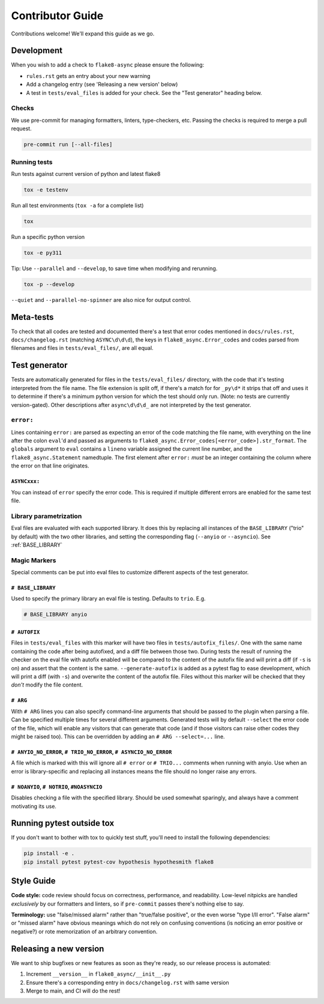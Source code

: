 *****************
Contributor Guide
*****************

Contributions welcome!  We'll expand this guide as we go.

Development
===========

When you wish to add a check to ``flake8-async`` please ensure the following:

- ``rules.rst`` gets an entry about your new warning
- Add a changelog entry (see 'Releasing a new version' below)
- A test in ``tests/eval_files`` is added for your check. See the "Test generator" heading below.

Checks
------
We use pre-commit for managing formatters, linters, type-checkers, etc. Passing the checks is required to merge a pull request.

.. code-block::

  pre-commit run [--all-files]


Running tests
-------------
Run tests against current version of python and latest flake8

.. code-block::

  tox -e testenv

Run all test environments (``tox -a`` for a complete list)

.. code-block::

  tox

Run a specific python version

.. code-block::

   tox -e py311

Tip: Use ``--parallel`` and ``--develop``, to save time when modifying and rerunning.

.. code-block::

  tox -p --develop

``--quiet`` and ``--parallel-no-spinner`` are also nice for output control.

Meta-tests
==========
To check that all codes are tested and documented there's a test that error codes mentioned in ``docs/rules.rst``, ``docs/changelog.rst`` (matching ``ASYNC\d\d\d``), the keys in ``flake8_async.Error_codes`` and codes parsed from filenames and files in ``tests/eval_files/``, are all equal.

Test generator
==============
Tests are automatically generated for files in the ``tests/eval_files/`` directory, with the code that it's testing interpreted from the file name. The file extension is split off, if there's a match for for ``_py\d*`` it strips that off and uses it to determine if there's a minimum python version for which the test should only run. (Note: no tests are currently version-gated). Other descriptions after ``async\d\d\d_`` are not interpreted by the test generator.

``error:``
----------
Lines containing ``error:`` are parsed as expecting an error of the code matching the file name, with everything on the line after the colon ``eval``'d and passed as arguments to ``flake8_async.Error_codes[<error_code>].str_format``. The ``globals`` argument to ``eval`` contains a ``lineno`` variable assigned the current line number, and the ``flake8_async.Statement`` namedtuple. The first element after ``error:`` *must* be an integer containing the column where the error on that line originates.

``ASYNCxxx:``
^^^^^^^^^^^^^
You can instead of ``error`` specify the error code. This is required if multiple different errors are enabled for the same test file.

Library parametrization
-----------------------
Eval files are evaluated with each supported library. It does this by replacing all instances of the ``BASE_LIBRARY`` ("trio" by default) with the two other libraries, and setting the corresponding flag (``--anyio`` or ``--asyncio``). See :ref:`BASE_LIBRARY`


Magic Markers
-------------
Special comments can be put into eval files to customize different aspects of the test generator.

.. _BASE_LIBRARY:

``# BASE_LIBRARY``
^^^^^^^^^^^^^^^^^^
Used to specify the primary library an eval file is testing. Defaults to ``trio``. E.g.

.. code-block:: python

  # BASE_LIBRARY anyio


``# AUTOFIX``
^^^^^^^^^^^^^
Files in ``tests/eval_files`` with this marker will have two files in ``tests/autofix_files/``. One with the same name containing the code after being autofixed, and a diff file between those two.
During tests the result of running the checker on the eval file with autofix enabled will be compared to the content of the autofix file and will print a diff (if ``-s`` is on) and assert that the content is the same. ``--generate-autofix`` is added as a pytest flag to ease development, which will print a diff (with ``-s``) and overwrite the content of the autofix file.
Files without this marker will be checked that they *don't* modify the file content.

``# ARG``
^^^^^^^^^
With ``# ARG`` lines you can also specify command-line arguments that should be passed to the plugin when parsing a file. Can be specified multiple times for several different arguments.
Generated tests will by default ``--select`` the error code of the file, which will enable any visitors that can generate that code (and if those visitors can raise other codes they might be raised too). This can be overridden by adding an ``# ARG --select=...`` line.

``# ANYIO_NO_ERROR``, ``# TRIO_NO_ERROR``, ``# ASYNCIO_NO_ERROR``
^^^^^^^^^^^^^^^^^^^^^^^^^^^^^^^^^^^^^^^^^^^^^^^^^^^^^^^^^^^^^^^^^
A file which is marked with this will ignore all ``# error`` or ``# TRIO...`` comments when running with anyio. Use when an error is library-specific and replacing all instances means the file should no longer raise any errors.

``# NOANYIO``, ``# NOTRIO``, ``#NOASYNCIO``
^^^^^^^^^^^^^^^^^^^^^^^^^^^^^^^^^^^^^^^^^^^
Disables checking a file with the specified library. Should be used somewhat sparingly, and always have a comment motivating its use.

Running pytest outside tox
==========================
If you don't want to bother with tox to quickly test stuff, you'll need to install the following dependencies:

.. code-block:: console

  pip install -e .
  pip install pytest pytest-cov hypothesis hypothesmith flake8

Style Guide
===========

**Code style:** code review should focus on correctness, performance, and readability.
Low-level nitpicks are handled *exclusively* by our formatters and linters, so if
``pre-commit`` passes there's nothing else to say.

**Terminology:** use "false/missed alarm" rather than "true/false positive", or the
even worse "type I/II error".  "False alarm" or "missed alarm" have obvious meanings
which do not rely on confusing conventions (is noticing an error positive or negative?)
or rote memorization of an arbitrary convention.

Releasing a new version
=======================
We want to ship bugfixes or new features as soon as they're ready,
so our release process is automated:

1. Increment ``__version__`` in ``flake8_async/__init__.py``
2. Ensure there's a corresponding entry in ``docs/changelog.rst`` with same version
3. Merge to main, and CI will do the rest!
